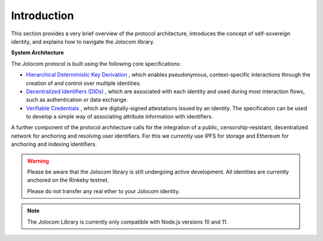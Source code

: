 Introduction
============

This section provides a very brief overview of the protocol architecture, introduces the concept of self-sovereign identity,
and explains how to navigate the Jolocom library.

.. image:: overview.jpg

**System Architecture**

The Jolocom protocol is built using the following core specifications:

* `Hierarchical Deterministic Key Derivation <https://github.com/bitcoin/bips/blob/master/bip-0032.mediawiki>`_ , which enables pseudonymous, context-specific interactions through the creation of and control over multiple identities.

* `Decentralized Identifiers (DIDs) <https://w3c-ccg.github.io/did-spec/>`_ , which are associated with each identity and used during most interaction flows, such as authentication or data exchange.

* `Verifiable Credentials <https://w3c.github.io/vc-data-model/>`_ , which are digitally-signed attestations issued by an identity. The specification can be used to develop a simple way of associating attribute information with identifiers.

A further component of the protocol architecture calls for the integration of a public, censorship-resistant, decentralized network for anchoring and resolving user identifiers. For this we currently use IPFS for storage and Ethereum for anchoring and indexing identifiers.


.. warning:: Please be aware that the Jolocom library is still undergoing active development. All identities are currently anchored on the Rinkeby testnet.

  Please do not transfer any real ether to your Jolocom identity.

.. note:: The Jolocom Library is currently only compatible with Node.js versions 10 and 11.
